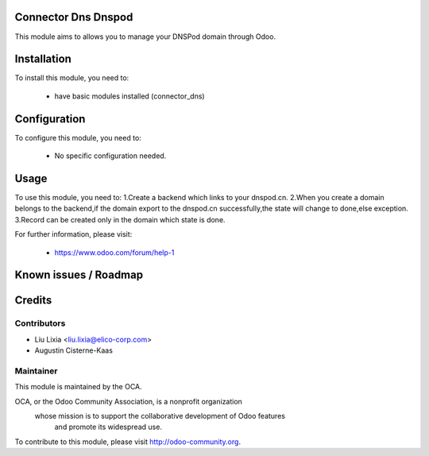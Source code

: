 .. image:: https://img.shields.io/badge/licence-AGPL--3-blue.svg
    :alt: License

Connector Dns Dnspod
=====================

This module aims to allows you to manage your DNSPod domain through Odoo.

Installation
============

To install this module, you need to:

 * have basic modules installed (connector_dns)

Configuration
=============

To configure this module, you need to:

 * No specific configuration needed.

Usage
=====

To use this module, you need to:
1.Create a backend which links to your dnspod.cn.
2.When you create a domain belongs to the backend,if the domain export to the dnspod.cn successfully,the state will change to done,else exception.
3.Record can be created only in the domain which state is done. 

For further information, please visit:

 * https://www.odoo.com/forum/help-1

Known issues / Roadmap
======================


Credits
=======


Contributors
------------

* Liu Lixia <liu.lixia@elico-corp.com>
* Augustin Cisterne-Kaas

Maintainer
----------

.. image:: http://odoo-community.org/logo.png
   :alt: Odoo Community Association
   :target: http://odoo-community.org

This module is maintained by the OCA.

OCA, or the Odoo Community Association, is a nonprofit organization
    whose mission is to support the collaborative development of Odoo features
        and promote its widespread use.

To contribute to this module, please visit http://odoo-community.org. 